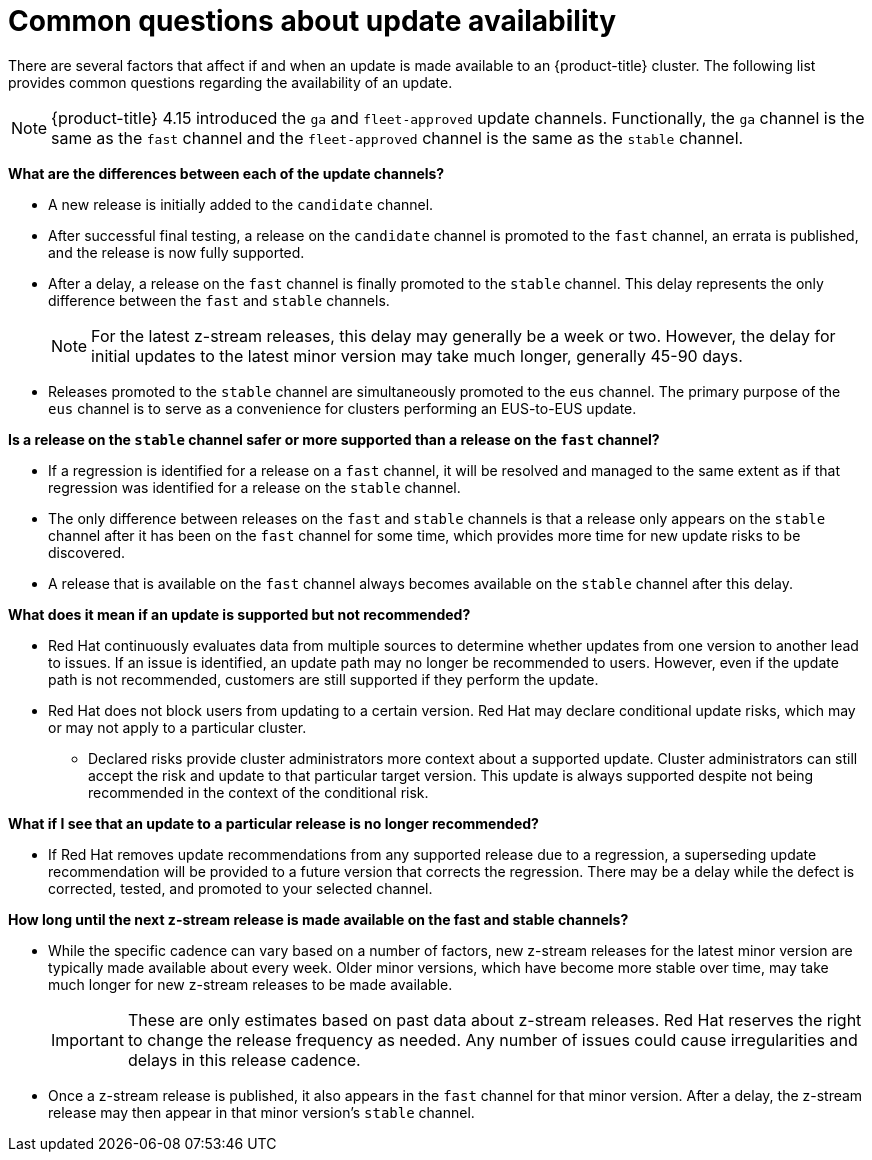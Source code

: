 // Module included in the following assemblies:
//
// * updating/understanding-openshift-updates.adoc

:_mod-docs-content-type: CONCEPT
[id="update-availability_{context}"]
= Common questions about update availability

There are several factors that affect if and when an update is made available to an {product-title} cluster. The following list provides common questions regarding the availability of an update.

[NOTE]
====
{product-title} 4.15 introduced the `ga` and `fleet-approved` update channels.
Functionally, the `ga` channel is the same as the `fast` channel and the `fleet-approved` channel is the same as the `stable` channel.
====

[id="channel-differences_{context}"]
*What are the differences between each of the update channels?*

* A new release is initially added to the `candidate` channel.

* After successful final testing, a release on the `candidate` channel is promoted to the `fast` channel, an errata is published, and the release is now fully supported.

* After a delay, a release on the `fast` channel is finally promoted to the `stable` channel. This delay represents the only difference between the `fast` and `stable` channels.
+
[NOTE]
====
For the latest z-stream releases, this delay may generally be a week or two. However, the delay for initial updates to the latest minor version may take much longer, generally 45-90 days.
====

* Releases promoted to the `stable` channel are simultaneously promoted to the `eus` channel.
The primary purpose of the `eus` channel is to serve as a convenience for clusters performing an EUS-to-EUS update.

[id="channel-safety_{context}"]
*Is a release on the `stable` channel safer or more supported than a release on the `fast` channel?*

* If a regression is identified for a release on a `fast` channel, it will be resolved and managed to the same extent as if that regression was identified for a release on the `stable` channel.

* The only difference between releases on the `fast` and `stable` channels is that a release only appears on the `stable` channel after it has been on the `fast` channel for some time, which provides more time for new update risks to be discovered.

* A release that is available on the `fast` channel always becomes available on the `stable` channel after this delay.

[id="supported-updates_{context}"]
*What does it mean if an update is supported but not recommended?*

* Red Hat continuously evaluates data from multiple sources to determine whether updates from one version to another lead to issues.
If an issue is identified, an update path may no longer be recommended to users.
However, even if the update path is not recommended, customers are still supported if they perform the update.

* Red Hat does not block users from updating to a certain version.
Red Hat may declare conditional update risks, which may or may not apply to a particular cluster.

** Declared risks provide cluster administrators more context about a supported update.
Cluster administrators can still accept the risk and update to that particular target version.
This update is always supported despite not being recommended in the context of the conditional risk.

[id="removed-recommendation_{context}"]
*What if I see that an update to a particular release is no longer recommended?*

* If Red Hat removes update recommendations from any supported release due to a regression, a superseding update recommendation will be provided to a future version that corrects the regression.
There may be a delay while the defect is corrected, tested, and promoted to your selected channel.

[id="z-stream-release-cadence_{context}"]
*How long until the next z-stream release is made available on the fast and stable channels?*

* While the specific cadence can vary based on a number of factors, new z-stream releases for the latest minor version are typically made available about every week. Older minor versions, which have become more stable over time, may take much longer for new z-stream releases to be made available.
+
[IMPORTANT]
====
These are only estimates based on past data about z-stream releases. Red{nbsp}Hat reserves the right to change the release frequency as needed. Any number of issues could cause irregularities and delays in this release cadence.
====

* Once a z-stream release is published, it also appears in the `fast` channel for that minor version. After a delay, the z-stream release may then appear in that minor version's `stable` channel.
